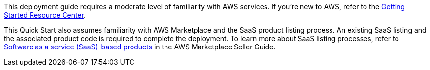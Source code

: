 // Replace the content in <>
// For example: “familiarity with basic concepts in networking, database operations, and data encryption” or “familiarity with <software>.”
// Include links if helpful. 
// You don't need to list AWS services or point to general info about AWS; the boilerplate already covers this.


This deployment guide requires a moderate level of familiarity with AWS services. If you’re new to AWS, refer to the https://aws.amazon.com/getting-started/[Getting Started Resource Center^].

This Quick Start also assumes familiarity with AWS Marketplace and the SaaS product listing process. An existing SaaS listing and the associated product code is required to complete the deployment. To learn more about SaaS listing processes, refer to https://docs.aws.amazon.com/marketplace/latest/userguide/saas-products.html[Software as a service (SaaS)–based products^] in the AWS Marketplace Seller Guide.
